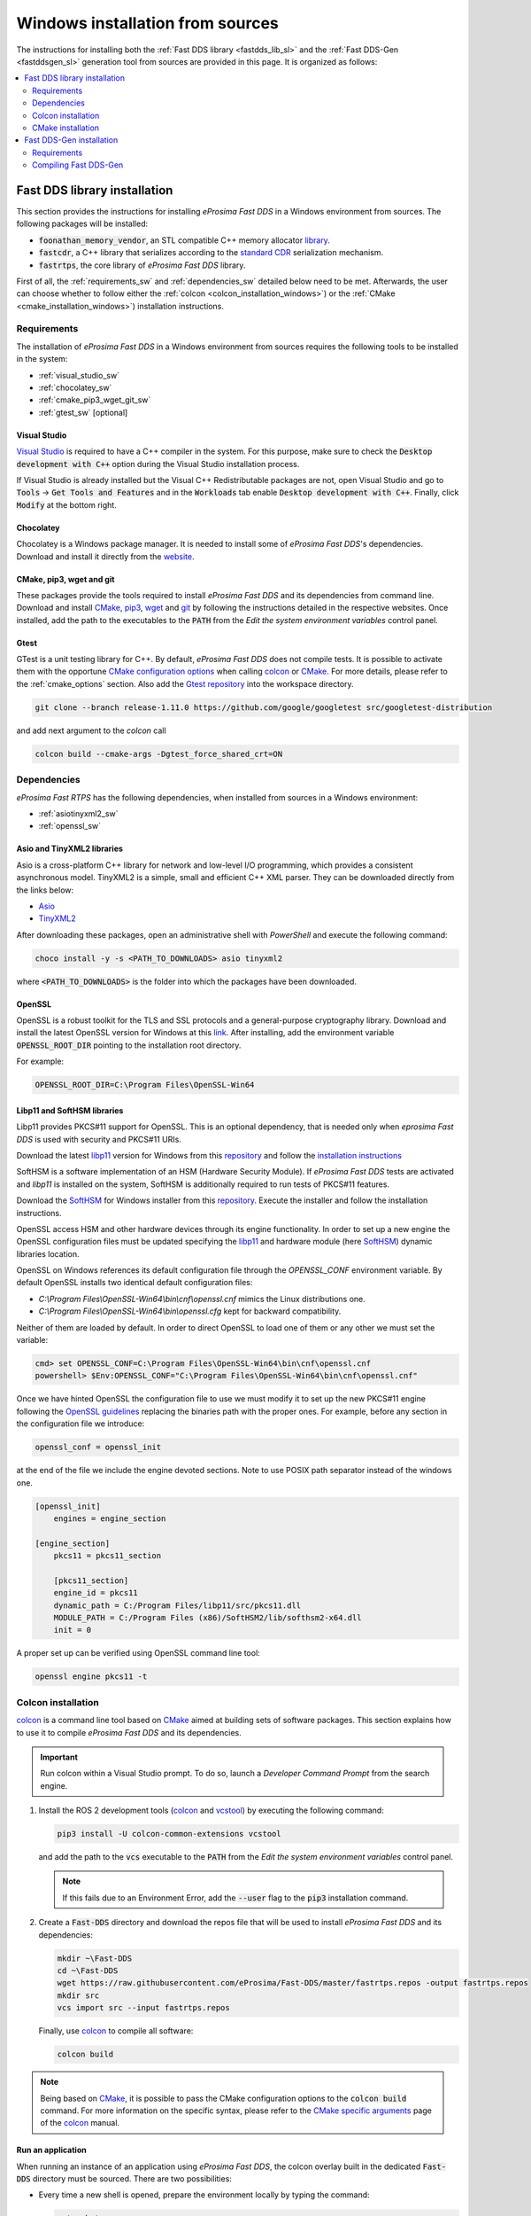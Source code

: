 .. _windows_sources:

Windows installation from sources
=================================

The instructions for installing both the :ref:`Fast DDS library <fastdds_lib_sl>`
and the :ref:`Fast DDS-Gen <fastddsgen_sl>` generation tool from sources are provided in this page.
It is organized as follows:

.. contents::
    :local:
    :backlinks: none
    :depth: 2

.. _fastdds_lib_sw:

Fast DDS library installation
"""""""""""""""""""""""""""""

This section provides the instructions for installing *eProsima Fast DDS* in a Windows environment from
sources. The following packages will be installed:

* :code:`foonathan_memory_vendor`, an STL compatible C++ memory allocator
  `library <https://github.com/foonathan/memory>`_.
* :code:`fastcdr`, a C++ library that serializes according to the
  `standard CDR <https://www.omg.org/cgi-bin/doc?formal/02-06-51>`_ serialization mechanism.
* :code:`fastrtps`, the core library of *eProsima Fast DDS* library.

First of all, the :ref:`requirements_sw` and :ref:`dependencies_sw` detailed below need to be met.
Afterwards, the user can choose whether to follow either the :ref:`colcon <colcon_installation_windows>`)
or the :ref:`CMake <cmake_installation_windows>`) installation instructions.


.. _requirements_sw:

Requirements
------------

The installation of *eProsima Fast DDS* in a Windows environment from sources requires the following tools to be
installed in the system:

* :ref:`visual_studio_sw`
* :ref:`chocolatey_sw`
* :ref:`cmake_pip3_wget_git_sw`
* :ref:`gtest_sw` [optional]

.. _visual_studio_sw:

Visual Studio
^^^^^^^^^^^^^

`Visual Studio <https://visualstudio.microsoft.com/>`_ is required to
have a C++ compiler in the system. For this purpose, make sure to check the
:code:`Desktop development with C++` option during the Visual Studio installation process.

If Visual Studio is already installed but the Visual C++ Redistributable packages are not,
open Visual Studio and go to :code:`Tools` -> :code:`Get Tools and Features` and in the :code:`Workloads` tab enable
:code:`Desktop development with C++`. Finally, click :code:`Modify` at the bottom right.

.. _chocolatey_sw:

Chocolatey
^^^^^^^^^^

Chocolatey is a Windows package manager. It is needed to install some of *eProsima Fast DDS*'s dependencies.
Download and install it directly from the `website <https://chocolatey.org/>`_.

.. _cmake_pip3_wget_git_sw:

CMake, pip3, wget and git
^^^^^^^^^^^^^^^^^^^^^^^^^

These packages provide the tools required to install *eProsima Fast DDS* and its dependencies from command line.
Download and install CMake_, pip3_, wget_ and git_ by following the instructions detailed in the respective
websites.
Once installed, add the path to the executables to the :code:`PATH` from the
*Edit the system environment variables* control panel.

.. _gtest_sw:

Gtest
^^^^^

GTest is a unit testing library for C++.
By default, *eProsima Fast DDS* does not compile tests.
It is possible to activate them with the opportune
`CMake configuration options <https://cmake.org/cmake/help/v3.6/manual/cmake.1.html#options>`_
when calling colcon_ or CMake_.
For more details, please refer to the :ref:`cmake_options` section.
Also add the `Gtest repository <https://github.com/google/googletest>`_ into the workspace directory.

.. code-block:: bash

    git clone --branch release-1.11.0 https://github.com/google/googletest src/googletest-distribution

and add next argument to the `colcon` call

.. code-block:: bash

    colcon build --cmake-args -Dgtest_force_shared_crt=ON


.. _dependencies_sw:

Dependencies
------------

*eProsima Fast RTPS* has the following dependencies, when installed from sources in a Windows environment:

* :ref:`asiotinyxml2_sw`
* :ref:`openssl_sw`

.. _asiotinyxml2_sw:

Asio and TinyXML2 libraries
^^^^^^^^^^^^^^^^^^^^^^^^^^^

Asio is a cross-platform C++ library for network and low-level I/O programming, which provides a consistent
asynchronous model.
TinyXML2 is a simple, small and efficient C++ XML parser.
They can be downloaded directly from the links below:

* `Asio <https://github.com/ros2/choco-packages/releases/download/2020-02-24/asio.1.12.1.nupkg>`_
* `TinyXML2 <https://github.com/ros2/choco-packages/releases/download/2020-02-24/tinyxml2.6.0.0.nupkg>`_

After downloading these packages, open an administrative shell with *PowerShell* and execute the following command:

.. code-block:: bash

    choco install -y -s <PATH_TO_DOWNLOADS> asio tinyxml2

where :code:`<PATH_TO_DOWNLOADS>` is the folder into which the packages have been downloaded.

.. _openssl_sw:

OpenSSL
^^^^^^^

OpenSSL is a robust toolkit for the TLS and SSL protocols and a general-purpose cryptography library.
Download and install the latest OpenSSL version for Windows at this
`link <https://slproweb.com/products/Win32OpenSSL.html>`_.
After installing, add the environment variable :code:`OPENSSL_ROOT_DIR` pointing to the installation root directory.

For example:

.. code-block:: bash

   OPENSSL_ROOT_DIR=C:\Program Files\OpenSSL-Win64

.. _libp11_sw:

Libp11 and SoftHSM libraries
^^^^^^^^^^^^^^^^^^^^^^^^^^^^

Libp11 provides PKCS#11 support for OpenSSL. This is an optional dependency,
that is needed only when *eprosima Fast DDS* is used with security and PKCS#11 URIs.

Download the latest libp11_ version for Windows from this
`repository <https://github.com/OpenSC/libp11>`__
and follow the `installation instructions <https://github.com/OpenSC/libp11/blob/master/INSTALL.md>`_

SoftHSM is a software implementation of an HSM (Hardware Security Module).
If *eProsima Fast DDS* tests are activated and *libp11* is installed
on the system, SoftHSM is additionally required to run tests of PKCS#11 features.

Download the SoftHSM_ for Windows installer from this
`repository <https://github.com/disig/SoftHSM2-for-Windows>`__.
Execute the installer and follow the installation instructions.

OpenSSL access HSM and other hardware devices through its engine functionality.  In order
to set up a new engine the OpenSSL configuration files must be updated specifying the
libp11_ and hardware module (here SoftHSM_) dynamic libraries location.

OpenSSL on Windows references its default configuration file through the `OPENSSL_CONF`
environment variable. By default OpenSSL installs two identical default configuration files:

* `C:\\Program Files\\OpenSSL-Win64\\bin\\cnf\\openssl.cnf` mimics the Linux distributions one.

* `C:\\Program Files\\OpenSSL-Win64\\bin\\openssl.cfg` kept for backward compatibility.

Neither of them are loaded by default. In order to direct OpenSSL to load one of them or
any other we must set the variable:

.. code-block:: console

   cmd> set OPENSSL_CONF=C:\Program Files\OpenSSL-Win64\bin\cnf\openssl.cnf
   powershell> $Env:OPENSSL_CONF="C:\Program Files\OpenSSL-Win64\bin\cnf\openssl.cnf"

Once we have hinted OpenSSL the configuration file to use we must modify it to set up the
new PKCS#11 engine following the
`OpenSSL guidelines <https://www.openssl.org/docs/man1.1.1/man5/config.html#Engine-Configuration-Module>`_
replacing the binaries path with the proper ones. For example, before any section in the
configuration file we introduce:

.. code-block:: idl

    openssl_conf = openssl_init

at the end of the file we include the engine devoted sections. Note to use POSIX path
separator instead of the windows one.

.. code-block:: idl

    [openssl_init]
        engines = engine_section

    [engine_section]
        pkcs11 = pkcs11_section

        [pkcs11_section]
        engine_id = pkcs11
        dynamic_path = C:/Program Files/libp11/src/pkcs11.dll
        MODULE_PATH = C:/Program Files (x86)/SoftHSM2/lib/softhsm2-x64.dll
        init = 0

A proper set up can be verified using OpenSSL command line tool:

.. code-block:: console

    openssl engine pkcs11 -t

.. _colcon_installation_windows:

Colcon installation
-------------------

colcon_ is a command line tool based on CMake_ aimed at building sets of software packages.
This section explains how to use it to compile *eProsima Fast DDS* and its dependencies.

.. important::

    Run colcon within a Visual Studio prompt. To do so, launch a *Developer Command Prompt* from the
    search engine.

#. Install the ROS 2 development tools (colcon_ and vcstool_) by executing the following command:

   .. code-block:: bash

       pip3 install -U colcon-common-extensions vcstool

   and add the path to the :code:`vcs` executable to the :code:`PATH` from the
   *Edit the system environment variables* control panel.

   .. note::

       If this fails due to an Environment Error, add the :code:`--user` flag to the :code:`pip3` installation command.

#. Create a :code:`Fast-DDS` directory and download the repos file that will be used to install
   *eProsima Fast DDS* and its dependencies:

   .. code-block:: bash

       mkdir ~\Fast-DDS
       cd ~\Fast-DDS
       wget https://raw.githubusercontent.com/eProsima/Fast-DDS/master/fastrtps.repos -output fastrtps.repos
       mkdir src
       vcs import src --input fastrtps.repos

   Finally, use colcon_ to compile all software:

   .. code-block:: bash

       colcon build

.. note::

    Being based on CMake_, it is possible to pass the CMake configuration options to the :code:`colcon build`
    command. For more information on the specific syntax, please refer to the
    `CMake specific arguments <https://colcon.readthedocs.io/en/released/reference/verb/build.html#cmake-specific-arguments>`_
    page of the colcon_ manual.

.. _run_app_colcon_sw:

Run an application
^^^^^^^^^^^^^^^^^^

When running an instance of an application using *eProsima Fast DDS*, the colcon overlay built in the
dedicated :code:`Fast-DDS` directory must be sourced.
There are two possibilities:

* Every time a new shell is opened, prepare the environment locally by typing the
  command:

  .. code-block:: bash

      setup.bat

* Add the sourcing of the colcon overlay permanently, by opening the
  *Edit the system environment variables* control panel, and adding :code:`~/Fast-DDS/install/setup.bat`
  to the :code:`PATH`.


.. _cmake_installation_windows:

CMake installation
-------------------

This section explains how to compile *eProsima Fast DDS* with CMake_, either :ref:`locally <local_installation_sw>` or
:ref:`globally <global_installation_sw>`.

.. _local_installation_sw:

Local installation
^^^^^^^^^^^^^^^^^^

#. Open a command prompt, and create a :code:`Fast-DDS` directory where to download and build *eProsima Fast DDS* and
   its dependencies:

   .. code-block:: bash

       mkdir %USERPROFILE%\Fast-DDS

#. Clone the following dependencies and compile them using CMake_.

   * Fast DDS depends on `Foonathan memory <https://github.com/foonathan/memory>`_.
     To ease the dependency management, *eProsima* provides a vendor package
     `Foonathan memory vendor <https://github.com/eProsima/foonathan_memory_vendor>`_, which downloads and builds a
     specific revision of *Foonathan memory* if the library is not found in the system.

     .. code-block:: bash

         cd %USERPROFILE%\Fast-DDS
         git clone https://github.com/eProsima/foonathan_memory_vendor.git
         cd foonathan_memory_vendor
         mkdir build && cd build
         cmake -DCMAKE_INSTALL_PREFIX=%USERPROFILE%/Fast-DDS/install ..
         cmake --build . --target install

   * `Fast CDR <https://github.com/eProsima/Fast-CDR.git>`_

     .. code-block:: bash

         cd %USERPROFILE%\Fast-DDS
         git clone https://github.com/eProsima/Fast-CDR.git
         cd Fast-CDR
         mkdir build && cd build
         cmake -DCMAKE_INSTALL_PREFIX=%USERPROFILE%/Fast-DDS/install ..
         cmake --build . --target install

#. Once all dependencies are installed, install *eProsima Fast DDS*:

   .. code-block:: bash

       cd %USERPROFILE%\Fast-DDS
       git clone https://github.com/eProsima/Fast-DDS.git
       cd Fast-DDS
       mkdir build && cd build
       cmake -DCMAKE_INSTALL_PREFIX=%USERPROFILE%/Fast-DDS/install ..
       cmake --build . --target install

.. _global_installation_sw:

Global installation
^^^^^^^^^^^^^^^^^^^

To install *eProsima Fast DDS* system-wide instead of locally, remove the ``CMAKE_INSTALL_PREFIX`` flags that
appear in the configuration steps of ``Fast-CDR`` and ``Fast-DDS``.

.. note::

    By default, *eProsima Fast DDS* does not compile tests.
    However, they can be activated by downloading and installing `Gtest <https://github.com/google/googletest>`_.

.. _run_app_cmake_sw:

Run an application
^^^^^^^^^^^^^^^^^^

When running an instance of an application using *eProsima Fast DDS*, it must be linked with the library where the
packages have been installed. This can be done by opening the *Edit system environment variables* control panel and
adding to the ``PATH`` the *Fast DDS* and *Fast CDR* installation directories:

*   *Fast DDS*: C:\\Program Files\\fastrtps
*   *Fast CDR*: C:\\Program Files\\fastcdr


.. _fastddsgen_sw:

Fast DDS-Gen installation
"""""""""""""""""""""""""

This section outlines the instructions for installing *Fast DDS-Gen* in a Windows environment from
sources.
*Fast DDS-Gen* is a Java application that generates source code using the data types defined in an IDL file.
Please refer to :ref:`fastddsgen_intro` for more information.

Requirements
------------

In order to compile *Fast DDS-Gen*, the following packages need to be installed in the system:

* :ref:`java_sb`
* :ref:`gradle_sb`

.. _java_sb:

Java JDK
^^^^^^^^

The JDK is a development environment for building applications and components using the Java language.
Download and install it at the following the steps given in the
`Oracle website <https://www.oracle.com/java/technologies/javase-downloads.html>`_.

.. _gradle_sb:

Gradle
^^^^^^

Gradle is an open-source build automation tool.
Download and install the last stable version of `Gradle <https://gradle.org/install>`_ in the preferred way.

Compiling Fast DDS-Gen
----------------------

Once the requirements above are met, install *Fast DDS-Gen* by following the steps below:

.. code-block:: bash

    cd ~
    git clone --recursive https://github.com/eProsima/Fast-DDS-Gen.git
    cd Fast-DDS-Gen
    gradle assemble

Contents
^^^^^^^^

The ``Fast-DDS-Gen`` folder contains the following packages:

* ``share/fastddsgen``, where the generated Java application is.
* ``scripts``, containing some user friendly scripts.

  .. note::

      To make these scripts accessible from any directory, add the ``scripts`` folder path to the
      ``PATH`` environment variable.

.. External links

.. _colcon: https://colcon.readthedocs.io/en/released/
.. _CMake: https://cmake.org
.. _pip3: https://docs.python.org/3/installing/index.html
.. _wget: https://www.gnu.org/software/wget/
.. _git: https://git-scm.com/
.. _vcstool: https://pypi.org/project/vcstool/
.. _Gtest: https://github.com/google/googletest
.. _libp11: https://github.com/OpenSC/libp11/
.. _SoftHSM: https://www.opendnssec.org/softhsm/
